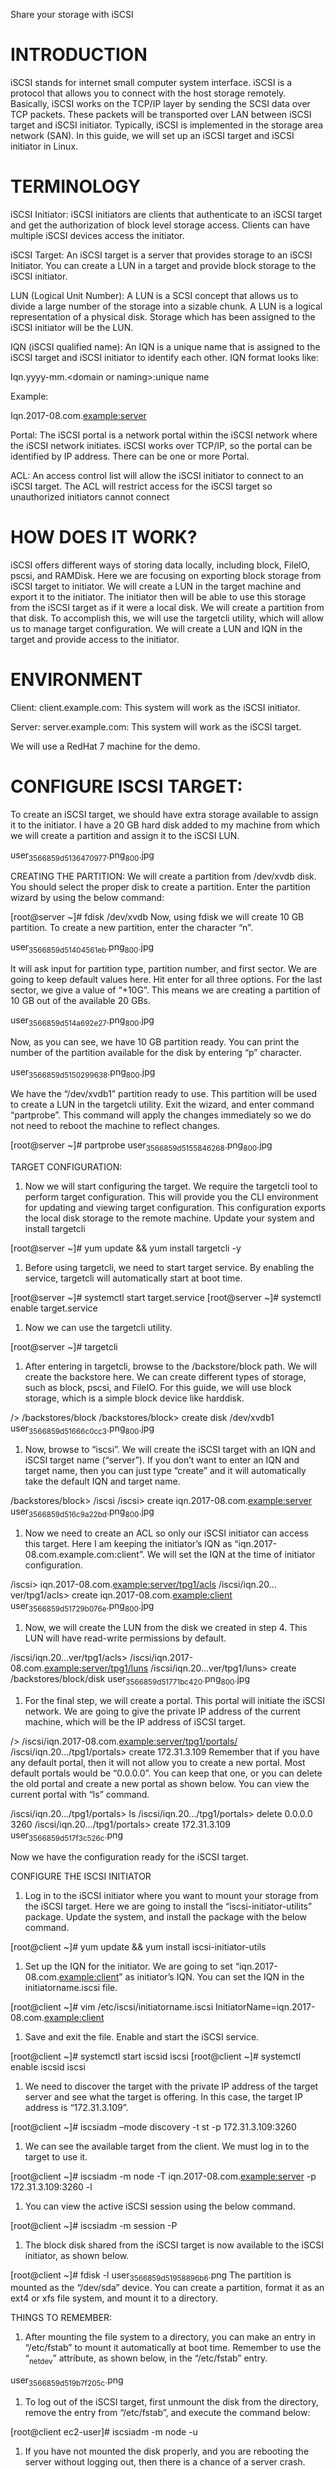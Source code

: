 #+TAGS: iscsi

Share your storage with iSCSI

* INTRODUCTION
iSCSI stands for internet small computer system interface. iSCSI is a protocol that allows you to connect with the host storage remotely. Basically, iSCSI works on the TCP/IP layer by sending the SCSI data over TCP packets. These packets will be transported over LAN between iSCSI target and iSCSI initiator. Typically, iSCSI is implemented in the storage area network (SAN). In this guide, we will set up an iSCSI target and iSCSI initiator in Linux.



* TERMINOLOGY
iSCSI Initiator: iSCSI initiators are clients that authenticate to an iSCSI target and get the authorization of block level storage access. Clients can have multiple iSCSI devices access the initiator.

iSCSI Target: An iSCSI target is a server that provides storage to an iSCSI Initiator. You can create a LUN in a target and provide block storage to the iSCSI initiator.

LUN (Logical Unit Number): A LUN is a SCSI concept that allows us to divide a large number of the storage into a sizable chunk. A LUN is a logical representation of a physical disk. Storage which has been assigned to the iSCSI initiator will be the LUN.

IQN (iSCSI qualified name): An IQN is a unique name that is assigned to the iSCSI target and iSCSI initiator to identify each other. IQN format looks like:

Iqn.yyyy-mm.<domain or naming>:unique name

Example:

Iqn.2017-08.com.example:server

Portal: The iSCSI portal is a network portal within the iSCSI network where the iSCSI network initiates. iSCSI works over TCP/IP, so the portal can be identified by IP address. There can be one or more Portal.

ACL: An access control list will allow the iSCSI initiator to connect to an iSCSI target. The ACL will restrict access for the iSCSI target so unauthorized initiators cannot connect


* HOW DOES IT WORK?
iSCSI offers different ways of storing data locally, including block, FileIO, pscsi, and RAMDisk. Here we are focusing on exporting block storage from iSCSI target to initiator. We will create a LUN in the target machine and export it to the initiator. The initiator then will be able to use this storage from the iSCSI target as if it were a local disk. We will create a partition from that disk. To accomplish this, we will use the targetcli utility, which will allow us to manage target configuration. We will create a LUN and IQN in the target and provide access to the initiator.


* ENVIRONMENT
Client: client.example.com: This system will work as the iSCSI initiator.

Server: server.example.com: This system will work as the iSCSI target.

We will use a RedHat 7 machine for the demo.


* CONFIGURE ISCSI TARGET:
To create an iSCSI target, we should have extra storage available to assign it to the initiator. I have a 20 GB hard disk added to my machine from which we will create a partition and assign it to the iSCSI LUN. 

[[file://home/crito/Pictures/org/iscsi_0.jpg]]
user_35668_59d5136470977.png_800.jpg

CREATING THE PARTITION:
We will create a partition from /dev/xvdb disk. You should select the proper disk to create a partition. Enter the partition wizard by using the below command:

[root@server ~]# fdisk /dev/xvdb
Now, using fdisk we will create 10 GB partition. To create a new partition, enter the character “n”.

[[file://home/crito/Pictures/org/iscsi_1.jpg]]
user_35668_59d51404561eb.png_800.jpg

It will ask input for partition type, partition number, and first sector. We are going to keep default values here. Hit enter for all three options. For the last sector, we give a value of “+10G”. This means we are creating a partition of 10 GB out of the available 20 GBs.

[[file://home/crito/Pictures/org/iscsi_2.jpg]]
user_35668_59d514a692e27.png_800.jpg

Now, as you can see, we have 10 GB partition ready. You can print the number of the partition available for the disk by entering “p” character.

[[file://home/crito/Pictures/org/iscsi_3.jpg]]
user_35668_59d5150299638.png_800.jpg

We have the “/dev/xvdb1” partition ready to use. This partition will be used to create a LUN in the targetcli utility. Exit the wizard, and enter command “partprobe”. This command will apply the changes immediately so we do not need to reboot the machine to reflect changes.

[root@server ~]# partprobe
[[file://home/crito/Pictures/org/iscsi_4.jpg]]
user_35668_59d5155846268.png_800.jpg

TARGET CONFIGURATION:
1. Now we will start configuring the target. We require the targetcli tool to perform target configuration. This will provide you the CLI environment for updating and viewing target configuration. This configuration exports the local disk storage to the remote machine. Update your system and install targetcli
[root@server ~]# yum update && yum install targetcli -y
2.	Before using targetcli, we need to start target service. By enabling the service, targetcli will automatically start at boot time.

[root@server ~]# systemctl start target.service
[root@server ~]# systemctl enable target.service
3.	Now we can use the targetcli utility. 

[root@server ~]# targetcli
4.	After entering in targetcli, browse to the /backstore/block path. We will create the backstore here. We can create different types of storage, such as block, pscsi, and FileIO. For this guide, we will use block storage, which is a simple block device like harddisk. 

/> /backstores/block
/backstores/block> create disk /dev/xvdb1
[[file://home/crito/Pictures/org/iscsi_5.jpg]]
user_35668_59d51666c0cc3.png_800.jpg

5.	Now, browse to “iscsi”. We will create the iSCSI target with an IQN and iSCSI target name (“server”). If you don’t want to enter an IQN and target name, then you can just type “create” and it will automatically take the default IQN and target name. 

/backstores/block> /iscsi
/iscsi> create iqn.2017-08.com.example:server
[[file://home/crito/Pictures/org/iscsi_6.jpg]]
user_35668_59d516c9a22bd.png_800.jpg
6.	Now we need to create an ACL so only our iSCSI initiator can access this target. Here I am keeping the initiator’s IQN as “iqn.2017-08.com.example.com:client”. We will set the IQN at the time of initiator configuration. 

/iscsi> iqn.2017-08.com.example:server/tpg1/acls
/iscsi/iqn.20...ver/tpg1/acls> create iqn.2017-08.com.example:client
[[file://home/crito/Pictures/org/iscsi_7.jpg]]
user_35668_59d51729b076e.png_800.jpg
7.	Now, we will create the LUN from the disk we created in step 4. This LUN will have read-write permissions by default. 

/iscsi/iqn.20...ver/tpg1/acls> /iscsi/iqn.2017-08.com.example:server/tpg1/luns
/iscsi/iqn.20...ver/tpg1/luns> create /backstores/block/disk
[[file://home/crito/Pictures/org/iscsi_8.jpg]]
user_35668_59d51771bc420.png_800.jpg
8.	For the final step, we will create a portal. This portal will initiate the iSCSI network. We are going to give the private IP address of the current machine, which will be the IP address of iSCSI target.

/> /iscsi/iqn.2017-08.com.example:server/tpg1/portals/
/iscsi/iqn.20.../tpg1/portals> create 172.31.3.109
Remember that if you have any default portal, then it will not allow you to create a new portal. Most default portals would be “0.0.0.0”. You can keep that one, or you can delete the old portal and create a new portal as shown below. You can view the current portal with “ls” command. 

/iscsi/iqn.20.../tpg1/portals> ls
/iscsi/iqn.20.../tpg1/portals> delete 0.0.0.0 3260
/iscsi/iqn.20.../tpg1/portals> create 172.31.3.109
[[file://home/crito/Pictures/org/iscsi_10.png]]
user_35668_59d517f3c526c.png

Now we have the configuration ready for the iSCSI target.


CONFIGURE THE ISCSI INITIATOR
1.	Log in to the iSCSI initiator where you want to mount your storage from the iSCSI target. Here we are going to install the “iscsi-initiator-utilits” package. Update the system, and install the package with the below command.

[root@client ~]# yum update && yum install iscsi-initiator-utils
2.	Set up the IQN for the initiator. We are going to set “iqn.2017-08.com.example:client” as initiator’s IQN. You can set the IQN in the initiatorname.iscsi file.

[root@client ~]# vim /etc/iscsi/initiatorname.iscsi
InitiatorName=iqn.2017-08.com.example:client
3.	Save and exit the file. Enable and start the iSCSI service.

[root@client ~]# systemctl start iscsid iscsi
[root@client ~]# systemctl enable iscsid iscsi
4.	We need to discover the target with the private IP address of the target server and see what the target is offering. In this case, the target IP address is “172.31.3.109”.

[root@client ~]# iscsiadm --mode discovery -t st -p 172.31.3.109:3260
5.	We can see the available target from the client. We must log in to the target to use it.

[root@client ~]# iscsiadm -m node -T iqn.2017-08.com.example:server -p 172.31.3.109:3260 -l
6.	You can view the active iSCSI session using the below command.

[root@client ~]# iscsiadm -m session -P
7.	The block disk shared from the iSCSI target is now available to the iSCSI initiator, as shown below. 

[root@client ~]# fdisk -l
[[file://home/crito/Pictures/org/iscsi_11.png]]
user_35668_59d51958896b6.png
The partition is mounted as the “/dev/sda” device. You can create a partition, format it as an ext4 or xfs file system, and mount it to a directory.


THINGS TO REMEMBER:
1.	After mounting the file system to a directory, you can make an entry in “/etc/fstab” to mount it automatically at boot time. Remember to use the “_netdev” attribute, as shown below, in the “/etc/fstab” entry.

[[file://home/crito/Pictures/org/iscsi_12.png]]
user_35668_59d519b7f205c.png

2.	To log out of the iSCSI target, first unmount the disk from the directory, remove the entry from “/etc/fstab”, and execute the command below:

[root@client ec2-user]# iscsiadm -m node -u
3.	If you have not mounted the disk properly, and you are rebooting the server without logging out, then there is a chance of a server crash.

4.	The iSCSI target is using port 3260 for communication, so enable it from the firewall.
